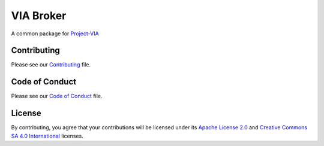 """"""""""
VIA Broker
""""""""""

A common package for `Project-VIA <https://github.com/paxsyriana/project-via>`__

............
Contributing
............
Please see our `Contributing <https://github.com/paxsyriana/Project-VIA/blob/master/CONTRIBUTING.md>`__ file.

...............
Code of Conduct
...............
Please see our `Code of Conduct <https://github.com/paxsyriana/Project-VIA/blob/master/CODE_OF_CONDUCT.md>`__ file.

.......
License
.......
By contributing, you agree that your contributions will be licensed under its `Apache License 2.0 <https://github.com/paxsyriana/Project-VIA/blob/master/LICENSE-APACHE-20.md>`__ and `Creative Commons SA 4.0 International <https://github.com/paxsyriana/Project-VIA/blob/master/LICENSE-CC-BY-SA-4.0.md>`__ licenses.


